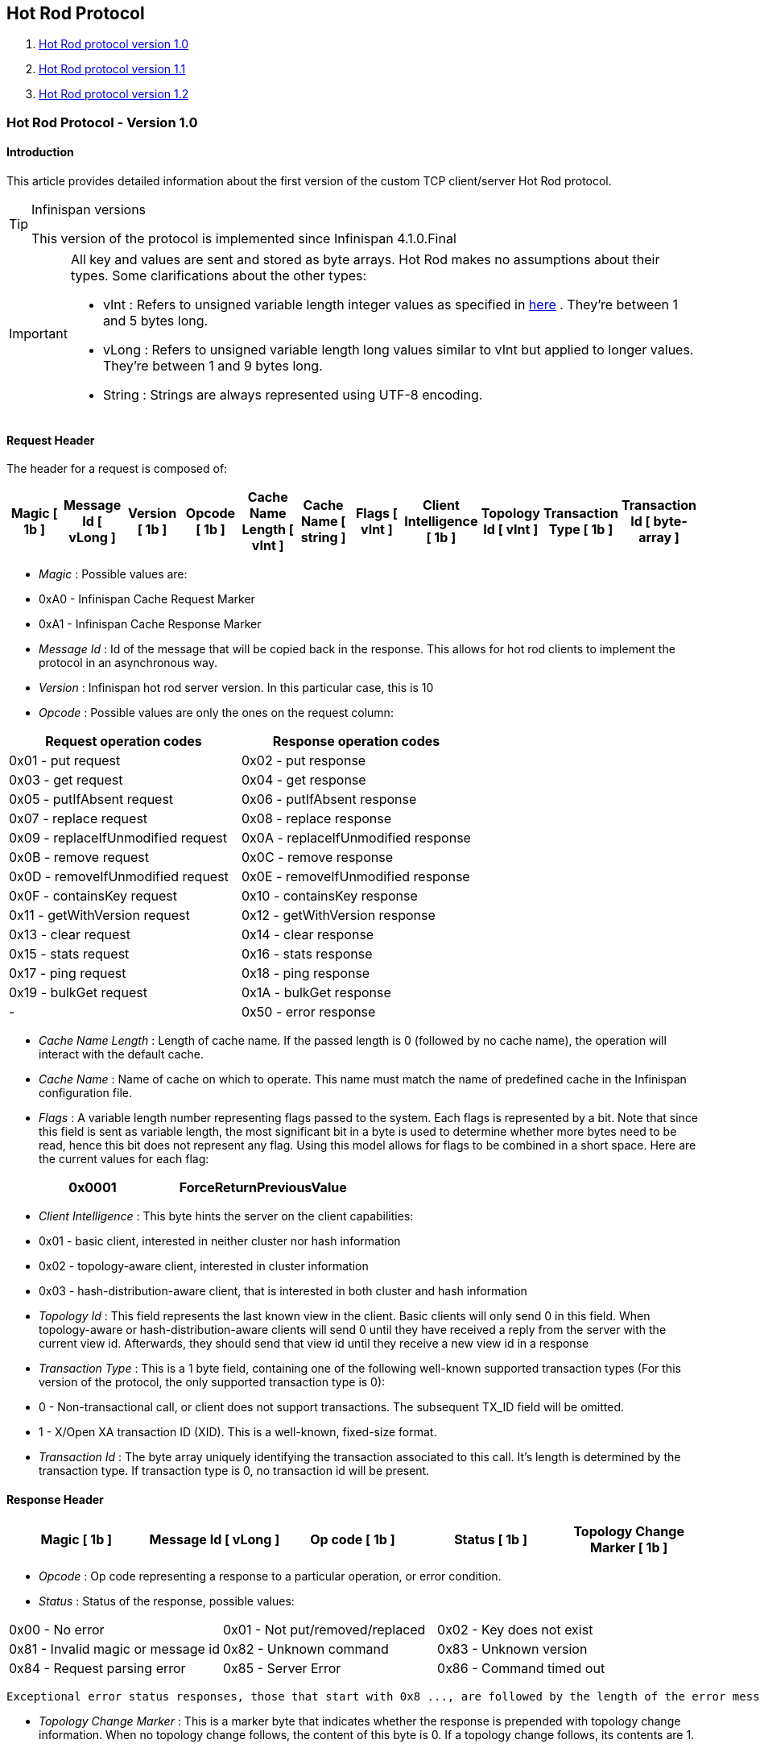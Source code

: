 [[sid-68355112]]

==  Hot Rod Protocol


.  <<sid-68355113,Hot Rod protocol version 1.0>> 


.  <<sid-68355114,Hot Rod protocol version 1.1>> 


.  <<sid-68355115,Hot Rod protocol version 1.2>> 

[[sid-68355113]]


=== Hot Rod Protocol - Version 1.0

[[sid-68355113_HotRodProtocol-Version1.0-Introduction]]


==== Introduction

This article provides detailed information about the first version of the custom TCP client/server Hot Rod protocol.


[TIP]
.Infinispan versions
==== 
This version of the protocol is implemented since Infinispan 4.1.0.Final


==== 



[IMPORTANT]
==== 
All key and values are sent and stored as byte arrays. Hot Rod makes no assumptions about their types. Some clarifications about the other types:


*  vInt : Refers to unsigned variable length integer values as specified in link:$$http://lucene.apache.org/java/2_4_0/fileformats.html#VInt$$[here] . They're between 1 and 5 bytes long. 


*  vLong : Refers to unsigned variable length long values similar to vInt but applied to longer values. They're between 1 and 9 bytes long. 


*  String : Strings are always represented using UTF-8 encoding. 


==== 


[[sid-68355113_HotRodProtocol-Version1.0-RequestHeader]]


==== Request Header

The header for a request is composed of:


|===============
| Magic [ 1b ] | Message Id [ vLong ] | Version [ 1b ] | Opcode [ 1b ] | Cache Name Length [ vInt ] | Cache Name [ string ] | Flags [ vInt ] | Client Intelligence [ 1b ] | Topology Id [ vInt ] | Transaction Type [ 1b ] | Transaction Id [ byte-array ] 

|===============



*  _Magic_ : Possible values are: 


*  0xA0 - Infinispan Cache Request Marker 


*  0xA1 - Infinispan Cache Response Marker 


*  _Message Id_ : Id of the message that will be copied back in the response. This allows for hot rod clients to implement the protocol in an asynchronous way. 


*  _Version_ : Infinispan hot rod server version. In this particular case, this is 10 


*  _Opcode_ : Possible values are only the ones on the request column: 

[options="header"]
|===============
|Request operation codes|Response operation codes
| 0x01 - put request | 0x02 - put response 
| 0x03 - get request | 0x04 - get response 
| 0x05 - putIfAbsent request | 0x06 - putIfAbsent response 
| 0x07 - replace request | 0x08 - replace response 
| 0x09 - replaceIfUnmodified request | 0x0A - replaceIfUnmodified response 
| 0x0B - remove request | 0x0C - remove response 
| 0x0D - removeIfUnmodified request | 0x0E - removeIfUnmodified response 
| 0x0F - containsKey request | 0x10 - containsKey response 
| 0x11 - getWithVersion request | 0x12 - getWithVersion response 
| 0x13 - clear request | 0x14 - clear response 
| 0x15 - stats request | 0x16 - stats response 
| 0x17 - ping request | 0x18 - ping response 
| 0x19 - bulkGet request | 0x1A - bulkGet response 
|-| 0x50 - error response 

|===============



*  _Cache Name Length_ : Length of cache name. If the passed length is 0 (followed by no cache name), the operation will interact with the default cache. 


*  _Cache Name_ : Name of cache on which to operate. This name must match the name of predefined cache in the Infinispan configuration file. 


*  _Flags_ : A variable length number representing flags passed to the system. Each flags is represented by a bit. Note that since this field is sent as variable length, the most significant bit in a byte is used to determine whether more bytes need to be read, hence this bit does not represent any flag. Using this model allows for flags to be combined in a short space. Here are the current values for each flag: 


|===============
| 0x0001 |ForceReturnPreviousValue

|===============



*  _Client Intelligence_ : This byte hints the server on the client capabilities: 


*  0x01 - basic client, interested in neither cluster nor hash information 


*  0x02 - topology-aware client, interested in cluster information 


*  0x03 - hash-distribution-aware client, that is interested in both cluster and hash information 


*  _Topology Id_ : This field represents the last known view in the client. Basic clients will only send 0 in this field. When topology-aware or hash-distribution-aware clients will send 0 until they have received a reply from the server with the current view id. Afterwards, they should send that view id until they receive a new view id in a response 


*  _Transaction Type_ : This is a 1 byte field, containing one of the following well-known supported transaction types (For this version of the protocol, the only supported transaction type is 0): 


*  0 - Non-transactional call, or client does not support transactions. The subsequent TX_ID field will be omitted. 


*  1 - X/Open XA transaction ID (XID). This is a well-known, fixed-size format. 


*  _Transaction Id_ : The byte array uniquely identifying the transaction associated to this call. It's length is determined by the transaction type. If transaction type is 0, no transaction id will be present. 

[[sid-68355113_HotRodProtocol-Version1.0-ResponseHeader]]


==== Response Header


|===============
| Magic [ 1b ] | Message Id [ vLong ] | Op code [ 1b ] | Status [ 1b ] | Topology Change Marker [ 1b ] 

|===============



*  _Opcode_ : Op code representing a response to a particular operation, or error condition. 


*  _Status_ : Status of the response, possible values: 


|===============
| 0x00 - No error | 0x01 - Not put/removed/replaced | 0x02 - Key does not exist 
| 0x81 - Invalid magic or message id | 0x82 - Unknown command | 0x83 - Unknown version 
| 0x84 - Request parsing error | 0x85 - Server Error | 0x86 - Command timed out 

|===============


 Exceptional error status responses, those that start with 0x8 ..., are followed by the length of the error message (as a vInt ) and error message itself as String. 


*  _Topology Change Marker_ : This is a marker byte that indicates whether the response is prepended with topology change information. When no topology change follows, the content of this byte is 0. If a topology change follows, its contents are 1. 

[[sid-68355113_HotRodProtocol-Version1.0-TopologyChangeHeaders]]


===== Topology Change Headers

The following section discusses how the response headers look for topology-aware or hash-distribution-aware clients when there's been a cluster or view formation change. Note that it's the server that makes the decision on whether it sends back the new topology based on the current topology id and the one the client sent. If they're different, it will send back the new topology.

[[sid-68355113_HotRodProtocol-Version1.0-TopologyAwareClientTopologyChangeHeader]]


===== =Topology-Aware Client Topology Change Header

This is what topology-aware clients receive as response header when a topology change is sent back:

[options="header"]
|===============
|Response header with topology change marker| Topology Id [ vInt ] | Num servers in topology [ vInt ] 
| m1: Host/IP length [ vInt ] | m1: Host/IP address [ string ] | m1: Port [ 2b - Unsigned Short ] 
| m2: Host/IP length [ vInt ] | m2: Host/IP address [ string ] | m2: Port [ 2b - Unsigned Short ] 
|...etc||

|===============



*  _Num servers in topology_ : Number of Infinispan Hot Rod servers running within the cluster. This could be a subset of the entire cluster if only a fraction of those nodes are running Hot Rod servers. 


*  _Host/IP address length_ : Length of hostname or IP address of individual cluster member that Hot Rod client can use to access it. Using variable length here allows for covering for hostnames, IPv4 and IPv6 addresses. 


*  _Host/IP address_ : String containing hostname or IP address of individual cluster member that Hot Rod client can use to access it. 


*  _Port_ : Port that Hot Rod clients can use to communicat with this cluster member. 

[[sid-68355113_HotRodProtocol-Version1.0-HashDistributionAwareClientTopologyChangeHeader]]


===== =Distribution-Aware Client Topology Change Header

This is what hash-distribution-aware clients receive as response header when a topology change is sent back:

[options="header"]
|===============
|Response header with topology change marker| Topology Id [ vInt ] | Num Key Owners [ 2b - Unsigned Short ] | Hash Function Version [ 1b ] | Hash space size [ vInt ] |Num servers in topology [vInt]
| m1: Host/IP length [ vInt ] | m1: Host/IP address [ string ] | m1: Port [ 2b - unsigned short ] | m1: Hashcode [ 4b ] ||
| m2: Host/IP length [ vInt ] | m2: Host/IP address [ string ] | m2: Port [ 2b - unsigned short ] | m2: Hashcode [ 4b ] ||
|...etc|||||

|===============


 It's important to note that since hash headers rely on the consistent hash algorithm used by the server and this is a factor of the cache interacted with, hash-distribution-aware headers can only be returned to operations that target a particular cache. Currently ping command does not target any cache (this is to change as per link:$$https://jira.jboss.org/jira/browse/ISPN-424$$[ISPN-424] , hence calls to ping command with hash-topology-aware client settings will return a hash-distribution-aware header with "Num Key Owners", "Hash Function Version", "Hash space size" and each individual host's hash code all set to 0. This type of header will also be returned as response to operations with hash-topology-aware client settings that are targeting caches that are not configured with distribution. 


*  _Number key owners_ : Globally configured number of copies for each Infinispan distributed key 


*  _Hash function version_ : Hash function version, pointing to a specific hash function in use. See <<sid-68355116,Hot Rod hash functions>> for details. 


*  _Hash space size_ : Modulus used by Infinispan for for all module arithmetic related to hash code generation. Clients will likely require this information in order to apply the correct hash calculation to the keys. 


*  _Num servers in topology_ : If virtual nodes are disabled, this number represents the number of Hot Rod servers in the cluster. If virtual nodes are enabled, this number represents all the virtual nodes in the cluster which are calculated as (num configured virtual nodes) * (num cluster members). Regardless of whether virtual nodes are configured or not, the number represented by this field indicates the number of 'host:port:hashId' tuples to be read in the response. 


*  _Hashcode_ : 32 bit integer representing the hashcode of a cluster member that a Hot Rod client can use indentify in which cluster member a key is located having applied the CSA to it. 

[[sid-68355113_HotRodProtocol-Version1.0-Operations]]


==== Operations

[[sid-68355113_HotRodProtocol-Version1.0-Get%2FRemove%2FContainsKey%2FGetWithVersion]]


===== Get/Remove/ContainsKey/GetWithVersion


* Common request format:


|===============
|Header| Key Length [ vInt ] | Key [ byte-array ] 

|===============



*  _Key Length_ : Length of key. Note that the size of a vint can be up to 5 bytes which in theory can produce bigger numbers than Integer.MAX_VALUE . However, Java cannot create a single array that's bigger than Integer.MAX_VALUE, hence the protocol is limiting vint array lengths to Integer.MAX_VALUE. 


*  _Key_ : Byte array containing the key whose value is being requested. 


* Response status:


*  0x00 - success, if key present/retrieved/removed 


*  0x02 - if key does not exist 


* Get response:


|===============
|Header| Value Length [ vInt ] | Value [ byte-array ] 

|===============



*  _Value Length_ : Length of value 


*  _Value_ : The requested value. If key does not exist, status returned in 0x02. See encoding section for more info. 


*  Remove response: If ForceReturnPreviousValue has been passed, remove response will contain previous value (including value length) for that key. If the key does not exist or previous was null, value length would be 0. Otherwise, if no ForceReturnPreviousValue was sent, the response would be empty. 


*  ContainsKey response: Empty 


* GetWithVersion response:


|===============
|Header| Entry Version [ 8b ] | Value Length [ vInt ] | Value [ byte-array ] 

|===============



*  _Entry Version_ : Unique value of an existing entry's modification. The protocol does not mandate that entry_version values are sequential. They just need to be unique per update at the key level. 

[[sid-68355113_HotRodProtocol-Version1.0-BulkGet]]


===== BulkGet


* Request format:


|===============
|Header| Entry Count [ vInt ] 

|===============



*  _Entry Count_ : Maximum number of Infinispan entries to be returned by the server (entry == key + associated value). Needed to support CacheLoader.load(int). If 0 then all entries are returned (needed for CacheLoader.loadAll()). 


* Response:


|===============
|Header| More [ 1b ] |Key Size 1|Key 1|Value Size 1|Value 1| More [ 1b ] |Key Size 2|Key 2|Value Size 2|Value 2| More [ 1b ] ... 

|===============



*  _More_ : One byte representing whether more entries need to be read from the stream. So, when it's set to 1, it means that an entry followes, whereas when it's set to 0, it's the end of stream and no more entries are left to read. For more information on BulkGet look link:$$http://community.jboss.org/docs/DOC-15592$$[here] 

[[sid-68355113_HotRodProtocol-Version1.0-Put%2FPutIfAbsent%2FReplace]]


===== Put/PutIfAbsent/Replace


* Common request format:


|===============
|Header| Key Length [ vInt ] | Key [ byte-array ] | Lifespan [ vInt ] | Max Idle [ vInt ] | Value Length [ vInt ] | Value [ byte-array ] 

|===============



*  _Lifespan_ : Number of seconds that a entry during which the entry is allowed to life. If number of seconds is bigger than 30 days, this number of seconds is treated as UNIX time and so, represents the number of seconds since 1/1/1970. If set to 0, lifespan is unlimited. 


*  _Max Idle_ : Number of seconds that a entry can be idle before it's evicted from the cache. If 0, no max idle time. 


* Put response status:


*  0x00 if stored 


* Replace response status:


*  0x00 if stored 


*  0x01 if store did not happen because key does not exist 


* PutIfAbsent response status:


*  0x00 if stored 


*  0x01 if store did not happen because key was present 


*  Put/PutIfAbsent/Replace response: If ForceReturnPreviousValue has been passed, these responses will contain previous value (and corresponding value length) for that key. If the key does not exist or previous was null, value length would be 0. Otherwise, if no ForceReturnPreviousValue was sent, the response would be empty. 

[[sid-68355113_HotRodProtocol-Version1.0-ReplaceIfUnmodified]]


===== ReplaceIfUnmodified


* Request format:


|===============
|Header| Key Length [ vInt ] | Key [ byte-array ] | Lifespan [ vInt ] | Max Idle [ vInt ] | Entry Version [ 8b ] | Value Length [ vInt ] | Value [ byte-array ] 

|===============



*  _Entry Version_ : Use the value returned by GetWithVersion operation. 


* Response status


*  0x00 status if replaced/removed 


*  0x01 status if replace/remove did not happen because key had been modified 


*  0x02 status if key does not exist 


*  Response: If ForceReturnPreviousValue has been passed, this responses will contain previous value (and corresponding value length) for that key. If the key does not exist or previous was null, value length would be 0. Otherwise, if no ForceReturnPreviousValue was sent, the response would be empty. 

[[sid-68355113_HotRodProtocol-Version1.0-RemoveIfUnmodified]]


===== RemoveIfUnmodified


* Request format:


|===============
|Header| Key Length [ vInt ] | Key [ byte-array ] | Entry Version [ 8b ] 

|===============



* Response status


*  0x00 status if replaced/removed 


*  0x01 status if replace/remove did not happen because key had been modified 


*  0x02 status if key does not exist 


*  Response: If ForceReturnPreviousValue has been passed, this responses will contain previous value (and corresponding value length) for that key. If the key does not exist or previous was null, value length would be 0. Otherwise, if no ForceReturnPreviousValue was sent, the response would be empty. 

[[sid-68355113_HotRodProtocol-Version1.0-Clear]]


===== Clear


* Request format:


|===============
|Header

|===============



* Response status:


*  0x00 status if infinispan was cleared 

[[sid-68355113_HotRodProtocol-Version1.0-Stats]]


===== Stats

Returns a summary of all available statistics. For each statistic returned, a name and a value is returned both in String UTF-8 format. The supported stats are the following:

[options="header"]
|===============
|Name|Explanation
| timeSinceStart |Number of seconds since Hot Rod started.
| currentNumberOfEntries |Number of entries currently in the Hot Rod server.
| totalNumberOfEntries |Number of entries stored in Hot Rod server.
| stores |Number of put operations.
| retrievals |Number of get operations.
| hits |Number of get hits.
| misses |Number of get misses.
| removeHits |Number of removal hits.
| removeMisses |Number of removal misses.

|===============



* Response


|===============
|Header| Number of stats [ vInt ] | Name1 length [ vInt ] | Name1 [ string ] | Value1 length [ vInt ] | Value1 [ String ] |Name2 length|Name2|Value2 length|Value2|...

|===============



*  _Number of stats_ : Number of individual stats returned 


*  _Name length_ : Length of named statistic 


*  _Name_ : String containing statistic name 


*  _Value length_ : Length of value field 


*  _Value_ : String containing statistic value. 

[[sid-68355113_HotRodProtocol-Version1.0-Ping]]


===== Ping

Application level request to see if the server is available.


* Response status:


*  0x00 - if no errors 

[[sid-68355113_HotRodProtocol-Version1.0-ErrorHandling]]


==== Error Handling


|===============
|Response header| Error Message Length vInt | Error Message string 

|===============


Response header contains error op code response and corresponding error status number as well as the following two:


*  _Error Message Length_ : Length of error message 


*  _Error message_ : Error message. In the case of 0x84 , this error field contains the latest version supported by the hot rod server. Length is defined by total body length. 

[[sid-68355113_HotRodProtocol-Version1.0-MultiGetOperations]]


==== Multi-Get Operations

A multi-get operation is a form of get operation that instead of requesting a single key, requests a set of keys. The Hot Rod protocol does not include such operation but remote Hot Rod clients could easily implement this type of operations by either parallelizing/pipelining individual get requests. Another possibility would be for remote clients to use async or non-blocking get requests. For example, if a client wants N keys, it could send send N async get requests and then wait for all the replies. Finally, multi-get is not to be confused with bulk-get operations. In bulk-gets, either all or a number of keys are retrieved, but the client does not know which keys to retrieve, whereas in multi-get, the client defines which keys to retrieve.

[[sid-68355113_HotRodProtocol-Version1.0-ExamplePutrequest]]


==== Example - Put request


* Coded request

[options="header"]
|===============
|Byte|0|1|2|3|4|5|6|7
|8| 0xA0 | 0x09 | 0x41 | 0x01 | 0x07 | 0x4D ('M') | 0x79 ('y') | 0x43 ('C') 
|16| 0x61 ('a') | 0x63 ('c') | 0x68 ('h') | 0x65 ('e') | 0x00 | 0x03 | 0x00 | 0x00 
|24| 0x00 | 0x05 | 0x48 ('H') | 0x65 ('e') | 0x6C ('l') | 0x6C ('l') | 0x6F ('o') | 0x00 
|32| 0x00 | 0x05 | 0x57 ('W') | 0x6F ('o') | 0x72 ('r') | 0x6C ('l') | 0x64 ('d') | 

|===============



* Field explanation

[options="header"]
|===============
|Field Name|Value|Field Name|Value
|Magic (0)| 0xA0 |Message Id (1)| 0x09 
|Version (2)| 0x41 |Opcode (3)| 0x01 
|Cache name length (4)| 0x07 |Cache name(5-11)| 'MyCache' 
|Flag (12)| 0x00 |Client Intelligence (13)| 0x03 
|Topology Id (14)| 0x00 |Transaction Type (15)| 0x00 
|Transaction Id (16)| 0x00 |Key field length (17)| 0x05 
|Key (18 - 22)| 'Hello' |Lifespan (23)| 0x00 
|Max idle (24)| 0x00 |Value field length (25)| 0x05 
|Value (26-30)| 'World' ||

|===============



* Coded response

[options="header"]
|===============
|Byte|0|1|2|3|4|5|6|7
|8| 0xA1 | 0x09 | 0x01 | 0x00 | 0x00 | | | 

|===============



* Field Explanation

[options="header"]
|===============
|Field Name|Value|Field Name|Value
|Magic (0)| 0xA1 |Message Id (1)| 0x09 
|Opcode (2)| 0x01 |Status (3)| 0x00 
|Topology change marker (4)| 0x00 | |

|===============


[[sid-68355114]]


=== Hot Rod Protocol - Version 1.1

[[sid-68355114_HotRodProtocol-Version1.1-Introduction]]


==== Introduction

This article provides detailed information about the first version of the custom TCP client/server Hot Rod protocol.


[TIP]
.Infinispan versions
==== 
This version of the protocol is implemented since Infinispan 5.1.0.FINAL


==== 



[IMPORTANT]
==== 
All key and values are sent and stored as byte arrays. Hot Rod makes no assumptions about their types. Some clarifications about the other types:


*  vInt : Refers to unsigned variable length integer values as specified in link:$$http://lucene.apache.org/java/2_4_0/fileformats.html#VInt$$[here] . They're between 1 and 5 bytes long. 


*  vLong : Refers to unsigned variable length long values similar to vInt but applied to longer values. They're between 1 and 9 bytes long. 


*  String : Strings are always represented using UTF-8 encoding. 


==== 


[[sid-68355114_HotRodProtocol-Version1.1-RequestHeader]]


==== Request Header

The header for a request is composed of:


|===============
| Magic [ 1b ] | Message Id [ vLong ] | Version [ 1b ] | Opcode [ 1b ] | Cache Name Length [ vInt ] | Cache Name [ string ] | Flags [ vInt ] | Client Intelligence [ 1b ] | Topology Id [ vInt ] | Transaction Type [ 1b ] | Transaction Id [ byte-array ] 

|===============



*  _Magic_ : Possible values are: 


*  0xA0 - Infinispan Cache Request Marker 


*  0xA1 - Infinispan Cache Response Marker 


*  _Message Id_ : Id of the message that will be copied back in the response. This allows for hot rod clients to implement the protocol in an asynchronous way. 


*  _Version_ : Infinispan hot rod server version. 


[IMPORTANT]
.Updated for 1.1
==== 
 The value of this field in version 1.1 is 11 


==== 



*  _Opcode_ : Possible values are only the ones on the request column: 

[options="header"]
|===============
|Request operation codes|Response operation codes
| 0x01 - put request | 0x02 - put response 
| 0x03 - get request | 0x04 - get response 
| 0x05 - putIfAbsent request | 0x06 - putIfAbsent response 
| 0x07 - replace request | 0x08 - replace response 
| 0x09 - replaceIfUnmodified request | 0x0A - replaceIfUnmodified response 
| 0x0B - remove request | 0x0C - remove response 
| 0x0D - removeIfUnmodified request | 0x0E - removeIfUnmodified response 
| 0x0F - containsKey request | 0x10 - containsKey response 
| 0x11 - getWithVersion request | 0x12 - getWithVersion response 
| 0x13 - clear request | 0x14 - clear response 
| 0x15 - stats request | 0x16 - stats response 
| 0x17 - ping request | 0x18 - ping response 
| 0x19 - bulkGet request | 0x1A - bulkGet response 
|-| 0x50 - error response 

|===============



*  _Cache Name Length_ : Length of cache name. If the passed length is 0 (followed by no cache name), the operation will interact with the default cache. 


*  _Cache Name_ : Name of cache on which to operate. This name must match the name of predefined cache in the Infinispan configuration file. 


*  _Flags_ : A variable length number representing flags passed to the system. Each flags is represented by a bit. Note that since this field is sent as variable length, the most significant bit in a byte is used to determine whether more bytes need to be read, hence this bit does not represent any flag. Using this model allows for flags to be combined in a short space. Here are the current values for each flag: 


|===============
| 0x0001 |ForceReturnPreviousValue

|===============



*  _Client Intelligence_ : This byte hints the server on the client capabilities: 


*  0x01 - basic client, interested in neither cluster nor hash information 


*  0x02 - topology-aware client, interested in cluster information 


*  0x03 - hash-distribution-aware client, that is interested in both cluster and hash information 


*  _Topology Id_ : This field represents the last known view in the client. Basic clients will only send 0 in this field. When topology-aware or hash-distribution-aware clients will send 0 until they have received a reply from the server with the current view id. Afterwards, they should send that view id until they receive a new view id in a response 


*  _Transaction Type_ : This is a 1 byte field, containing one of the following well-known supported transaction types (For this version of the protocol, the only supported transaction type is 0): 


*  0 - Non-transactional call, or client does not support transactions. The subsequent TX_ID field will be omitted. 


*  1 - X/Open XA transaction ID (XID). This is a well-known, fixed-size format. 


*  _Transaction Id_ : The byte array uniquely identifying the transaction associated to this call. It's length is determined by the transaction type. If transaction type is 0, no transaction id will be present. 

[[sid-68355114_HotRodProtocol-Version1.1-ResponseHeader]]


==== Response Header


|===============
| Magic [ 1b ] | Message Id [ vLong ] | Op code [ 1b ] | Status [ 1b ] | Topology Change Marker [ 1b ] 

|===============



*  _Opcode_ : Op code representing a response to a particular operation, or error condition. 


*  _Status_ : Status of the response, possible values: 


|===============
| 0x00 - No error | 0x01 - Not put/removed/replaced | 0x02 - Key does not exist 
| 0x81 - Invalid magic or message id | 0x82 - Unknown command | 0x83 - Unknown version 
| 0x84 - Request parsing error | 0x85 - Server Error | 0x86 - Command timed out 

|===============


 Exceptional error status responses, those that start with 0x8 ..., are followed by the length of the error message (as a vInt ) and error message itself as String. 


*  _Topology Change Marker_ : This is a marker byte that indicates whether the response is prepended with topology change information. When no topology change follows, the content of this byte is 0. If a topology change follows, its contents are 1. 

[[sid-68355114_HotRodProtocol-Version1.1-TopologyChangeHeaders]]


===== Topology Change Headers

The following section discusses how the response headers look for topology-aware or hash-distribution-aware clients when there's been a cluster or view formation change. Note that it's the server that makes the decision on whether it sends back the new topology based on the current topology id and the one the client sent. If they're different, it will send back the new topology.

[[sid-68355114_HotRodProtocol-Version1.1-TopologyAwareClientTopologyChangeHeader]]


===== =Topology-Aware Client Topology Change Header

This is what topology-aware clients receive as response header when a topology change is sent back:

[options="header"]
|===============
|Response header with topology change marker| Topology Id [ vInt ] | Num servers in topology [ vInt ] 
| m1: Host/IP length [ vInt ] | m1: Host/IP address [ string ] | m1: Port [ 2b - Unsigned Short ] 
| m2: Host/IP length [ vInt ] | m2: Host/IP address [ string ] | m2: Port [ 2b - Unsigned Short ] 
|...etc||

|===============



*  _Num servers in topology_ : Number of Infinispan Hot Rod servers running within the cluster. This could be a subset of the entire cluster if only a fraction of those nodes are running Hot Rod servers. 


*  _Host/IP address length_ : Length of hostname or IP address of individual cluster member that Hot Rod client can use to access it. Using variable length here allows for covering for hostnames, IPv4 and IPv6 addresses. 


*  _Host/IP address_ : String containing hostname or IP address of individual cluster member that Hot Rod client can use to access it. 


*  _Port_ : Port that Hot Rod clients can use to communicat with this cluster member. 

[[sid-68355114_HotRodProtocol-Version1.1-HashDistributionAwareClientTopologyChangeHeader]]


===== =Distribution-Aware Client Topology Change Header


[IMPORTANT]
.Updated for 1.1
==== 
This section has been modified to be more efficient when talking to distributed caches with virtual nodes enabled.


==== 


This is what hash-distribution-aware clients receive as response header when a topology change is sent back:

[options="header"]
|===============
|Response header with topology change marker| Topology Id [ vInt ] | Num Key Owners [ 2b - Unsigned Short ] | Hash Function Version [ 1b ] | Hash space size [ vInt ] |Num servers in topology [vInt]| Num Virtual Nodes Owners [ vInt ] 
| m1: Host/IP length [ vInt ] | m1: Host/IP address [ string ] | m1: Port [ 2b - unsigned short ] | m1: Hashcode [ 4b ] |||
| m2: Host/IP length [ vInt ] | m2: Host/IP address [ string ] | m2: Port [ 2b - unsigned short ] | m1: Hashcode [ 4b ] |||
|...etc||||||

|===============



*  _Number key owners_ : Globally configured number of copies for each Infinispan distributed key. If the cache is not configured with distribution, this field will return 0 . 


*  _Hash function version_ : Hash function version, pointing to a specific hash function in use. See <<sid-68355116,Hot Rod hash functions>> for details. If cache is not configured with distribution, this field will contain 0 . 


*  _Hash space size_ : Modulus used by Infinispan for for all module arithmetic related to hash code generation. Clients will likely require this information in order to apply the correct hash calculation to the keys. If cache is not configured with distribution, this field will contain 0 . 


*  _Num servers in topology_ : Represents the number of servers in the Hot Rod cluster which represents the number of host:port pairings to be read in the header. 


*  _Number virtual nodes_ : Field added in version 1.1 of the protocol that represents the number of configured virtual nodes. If no virtual nodes are configured or the cache is not configured with distribution, this field will contain 0 . 

[[sid-68355114_HotRodProtocol-Version1.1-Servernodehashcodecalculation]]


===== ==Server node hash code calculation

Adding support for virtual nodes has made version 1.0 of the Hot Rod protocol impractical due to bandwidth it would have taken to return hash codes for all virtual nodes in the clusters (this number could easily be in the millions). So, as of version 1.1 of the Hot Rod protocol, clients are given the base hash id or hash code of each server, and then they have to calculate the real hash position of each server both with and without virtual nodes configured. Here are the rules clients should follow when trying to calculate a node's hash code:


.  With _virtual nodes disabled_ : Once clients have received the base hash code of the server, they need to normalize it in order to find the exact position of the hash wheel. The process of normalization involves passing the base hash code to the hash function, and then do a small calculation to avoid negative values. The resulting number is the node's position in the hash wheel: 


----
public static int getNormalizedHash(int nodeBaseHashCode, Hash hashFct) {
   return hashFct.hash(nodeBaseHashCode) & Integer.MAX_VALUE; // make sure no negative numbers are involved.
}
----


.  With _virtual nodes enabled_ : In this case, each node represents N different virtual nodes, and to calculate each virtual node's hash code, we need to take the the range of numbers between 0 and N-1 and apply the following logic: 


* For virtual node with 0 as id, use the technique used to retrieve a node's hash code, as shown in the previous section.


* For virtual nodes from 1 to N-1 ids, execute the following logic:


----
public static int virtualNodeHashCode(int nodeBaseHashCode, int id, Hash hashFct) {
   int virtualNodeBaseHashCode = id;
   virtualNodeBaseHashCode = 31 * virtualNodeBaseHashCode + nodeBaseHashCode;
   return getNormalizedHash(virtualNodeBaseHashCode, hashFct);
}
----

[[sid-68355114_HotRodProtocol-Version1.1-Operations]]


==== Operations

[[sid-68355114_HotRodProtocol-Version1.1-Get%2FRemove%2FContainsKey%2FGetWithVersion]]


===== Get/Remove/ContainsKey/GetWithVersion


* Common request format:


|===============
|Header| Key Length [ vInt ] | Key [ byte-array ] 

|===============



*  _Key Length_ : Length of key. Note that the size of a vint can be up to 5 bytes which in theory can produce bigger numbers than Integer.MAX_VALUE . However, Java cannot create a single array that's bigger than Integer.MAX_VALUE, hence the protocol is limiting vint array lengths to Integer.MAX_VALUE. 


*  _Key_ : Byte array containing the key whose value is being requested. 


* Response status:


*  0x00 - success, if key present/retrieved/removed 


*  0x02 - if key does not exist 


* Get response:


|===============
|Header| Value Length [ vInt ] | Value [ byte-array ] 

|===============



*  _Value Length_ : Length of value 


*  _Value_ : The requested value. If key does not exist, status returned in 0x02. See encoding section for more info. 


*  Remove response: If ForceReturnPreviousValue has been passed, remove response will contain previous value (including value length) for that key. If the key does not exist or previous was null, value length would be 0. Otherwise, if no ForceReturnPreviousValue was sent, the response would be empty. 


*  ContainsKey response: Empty 


* GetWithVersion response:


|===============
|Header| Entry Version [ 8b ] | Value Length [ vInt ] | Value [ byte-array ] 

|===============



*  _Entry Version_ : Unique value of an existing entry's modification. The protocol does not mandate that entry_version values are sequential. They just need to be unique per update at the key level. 

[[sid-68355114_HotRodProtocol-Version1.1-BulkGet]]


===== BulkGet


* Request format:


|===============
|Header| Entry Count [ vInt ] 

|===============



*  _Entry Count_ : Maximum number of Infinispan entries to be returned by the server (entry == key + associated value). Needed to support CacheLoader.load(int). If 0 then all entries are returned (needed for CacheLoader.loadAll()). 


* Response:


|===============
|Header| More [ 1b ] |Key Size 1|Key 1|Value Size 1|Value 1| More [ 1b ] |Key Size 2|Key 2|Value Size 2|Value 2| More [ 1b ] ... 

|===============



*  _More_ : One byte representing whether more entries need to be read from the stream. So, when it's set to 1, it means that an entry followes, whereas when it's set to 0, it's the end of stream and no more entries are left to read. For more information on BulkGet look link:$$http://community.jboss.org/docs/DOC-15592$$[here] 

[[sid-68355114_HotRodProtocol-Version1.1-Put%2FPutIfAbsent%2FReplace]]


===== Put/PutIfAbsent/Replace


* Common request format:


|===============
|Header| Key Length [ vInt ] | Key [ byte-array ] | Lifespan [ vInt ] | Max Idle [ vInt ] | Value Length [ vInt ] | Value [ byte-array ] 

|===============



*  _Lifespan_ : Number of seconds that a entry during which the entry is allowed to life. If number of seconds is bigger than 30 days, this number of seconds is treated as UNIX time and so, represents the number of seconds since 1/1/1970. If set to 0, lifespan is unlimited. 


*  _Max Idle_ : Number of seconds that a entry can be idle before it's evicted from the cache. If 0, no max idle time. 


* Put response status:


*  0x00 if stored 


* Replace response status:


*  0x00 if stored 


*  0x01 if store did not happen because key does not exist 


* PutIfAbsent response status:


*  0x00 if stored 


*  0x01 if store did not happen because key was present 


*  Put/PutIfAbsent/Replace response: If ForceReturnPreviousValue has been passed, these responses will contain previous value (and corresponding value length) for that key. If the key does not exist or previous was null, value length would be 0. Otherwise, if no ForceReturnPreviousValue was sent, the response would be empty. 

[[sid-68355114_HotRodProtocol-Version1.1-ReplaceIfUnmodified]]


===== ReplaceIfUnmodified


* Request format:


|===============
|Header| Key Length [ vInt ] | Key [ byte-array ] | Lifespan [ vInt ] | Max Idle [ vInt ] | Entry Version [ 8b ] | Value Length [ vInt ] | Value [ byte-array ] 

|===============



*  _Entry Version_ : Use the value returned by GetWithVersion operation. 


* Response status


*  0x00 status if replaced/removed 


*  0x01 status if replace/remove did not happen because key had been modified 


*  0x02 status if key does not exist 


*  Response: If ForceReturnPreviousValue has been passed, this responses will contain previous value (and corresponding value length) for that key. If the key does not exist or previous was null, value length would be 0. Otherwise, if no ForceReturnPreviousValue was sent, the response would be empty. 

[[sid-68355114_HotRodProtocol-Version1.1-RemoveIfUnmodified]]


===== RemoveIfUnmodified


* Request format:


|===============
|Header| Key Length [ vInt ] | Key [ byte-array ] | Entry Version [ 8b ] 

|===============



* Response status


*  0x00 status if replaced/removed 


*  0x01 status if replace/remove did not happen because key had been modified 


*  0x02 status if key does not exist 


*  Response: If ForceReturnPreviousValue has been passed, this responses will contain previous value (and corresponding value length) for that key. If the key does not exist or previous was null, value length would be 0. Otherwise, if no ForceReturnPreviousValue was sent, the response would be empty. 

[[sid-68355114_HotRodProtocol-Version1.1-Clear]]


===== Clear


* Request format:


|===============
|Header

|===============



* Response status:


*  0x00 status if infinispan was cleared 

[[sid-68355114_HotRodProtocol-Version1.1-Stats]]


===== Stats

Returns a summary of all available statistics. For each statistic returned, a name and a value is returned both in String UTF-8 format. The supported stats are the following:

[options="header"]
|===============
|Name|Explanation
| timeSinceStart |Number of seconds since Hot Rod started.
| currentNumberOfEntries |Number of entries currently in the Hot Rod server.
| totalNumberOfEntries |Number of entries stored in Hot Rod server.
| stores |Number of put operations.
| retrievals |Number of get operations.
| hits |Number of get hits.
| misses |Number of get misses.
| removeHits |Number of removal hits.
| removeMisses |Number of removal misses.

|===============



* Response


|===============
|Header| Number of stats [ vInt ] | Name1 length [ vInt ] | Name1 [ string ] | Value1 length [ vInt ] | Value1 [ String ] |Name2 length|Name2|Value2 length|Value2|...

|===============



*  _Number of stats_ : Number of individual stats returned 


*  _Name length_ : Length of named statistic 


*  _Name_ : String containing statistic name 


*  _Value length_ : Length of value field 


*  _Value_ : String containing statistic value. 

[[sid-68355114_HotRodProtocol-Version1.1-Ping]]


===== Ping

Application level request to see if the server is available.


* Response status:


*  0x00 - if no errors 

[[sid-68355114_HotRodProtocol-Version1.1-ErrorHandling]]


==== Error Handling


|===============
|Response header| Error Message Length vInt | Error Message string 

|===============


Response header contains error op code response and corresponding error status number as well as the following two:


*  _Error Message Length_ : Length of error message 


*  _Error message_ : Error message. In the case of 0x84 , this error field contains the latest version supported by the hot rod server. Length is defined by total body length. 

[[sid-68355114_HotRodProtocol-Version1.1-MultiGetOperations]]


==== Multi-Get Operations

A multi-get operation is a form of get operation that instead of requesting a single key, requests a set of keys. The Hot Rod protocol does not include such operation but remote Hot Rod clients could easily implement this type of operations by either parallelizing/pipelining individual get requests. Another possibility would be for remote clients to use async or non-blocking get requests. For example, if a client wants N keys, it could send send N async get requests and then wait for all the replies. Finally, multi-get is not to be confused with bulk-get operations. In bulk-gets, either all or a number of keys are retrieved, but the client does not know which keys to retrieve, whereas in multi-get, the client defines which keys to retrieve.

[[sid-68355114_HotRodProtocol-Version1.1-ExamplePutrequest]]


==== Example - Put request


* Coded request

[options="header"]
|===============
|Byte|0|1|2|3|4|5|6|7
|8| 0xA0 | 0x09 | 0x41 | 0x01 | 0x07 | 0x4D ('M') | 0x79 ('y') | 0x43 ('C') 
|16| 0x61 ('a') | 0x63 ('c') | 0x68 ('h') | 0x65 ('e') | 0x00 | 0x03 | 0x00 | 0x00 
|24| 0x00 | 0x05 | 0x48 ('H') | 0x65 ('e') | 0x6C ('l') | 0x6C ('l') | 0x6F ('o') | 0x00 
|32| 0x00 | 0x05 | 0x57 ('W') | 0x6F ('o') | 0x72 ('r') | 0x6C ('l') | 0x64 ('d') | 

|===============



* Field explanation

[options="header"]
|===============
|Field Name|Value|Field Name|Value
|Magic (0)| 0xA0 |Message Id (1)| 0x09 
|Version (2)| 0x41 |Opcode (3)| 0x01 
|Cache name length (4)| 0x07 |Cache name(5-11)| 'MyCache' 
|Flag (12)| 0x00 |Client Intelligence (13)| 0x03 
|Topology Id (14)| 0x00 |Transaction Type (15)| 0x00 
|Transaction Id (16)| 0x00 |Key field length (17)| 0x05 
|Key (18 - 22)| 'Hello' |Lifespan (23)| 0x00 
|Max idle (24)| 0x00 |Value field length (25)| 0x05 
|Value (26-30)| 'World' ||

|===============



* Coded response

[options="header"]
|===============
|Byte|0|1|2|3|4|5|6|7
|8| 0xA1 | 0x09 | 0x01 | 0x00 | 0x00 | | | 

|===============



* Field Explanation

[options="header"]
|===============
|Field Name|Value|Field Name|Value
|Magic (0)| 0xA1 |Message Id (1)| 0x09 
|Opcode (2)| 0x01 |Status (3)| 0x00 
|Topology change marker (4)| 0x00 | |

|===============


[[sid-68355115]]


=== Hot Rod Protocol - Version 1.2

[[sid-68355115_HotRodProtocol-Version1.2-Introduction]]


==== Introduction

This article provides detailed information about the first version of the custom TCP client/server Hot Rod protocol.


[TIP]
.Infinispan versions
==== 
This version of the protocol is implemented since Infinispan 5.2.0.Final. Since Infinispan 5.3.0, HotRod supports encryption via SSL. However, since this only affects the transport, the version number of the protocol has not been incremented.


==== 



[IMPORTANT]
==== 
All key and values are sent and stored as byte arrays. Hot Rod makes no assumptions about their types. Some clarifications about the other types:


*  vInt : Refers to unsigned variable length integer values as specified in link:$$http://lucene.apache.org/java/2_4_0/fileformats.html#VInt$$[here] . They're between 1 and 5 bytes long. 


*  vLong : Refers to unsigned variable length long values similar to vInt but applied to longer values. They're between 1 and 9 bytes long. 


*  String : Strings are always represented using UTF-8 encoding. 


==== 


[[sid-68355115_HotRodProtocol-Version1.2-RequestHeader]]


==== Request Header

The header for a request is composed of:


|===============
| Magic [ 1b ] | Message Id [ vLong ] | Version [ 1b ] | Opcode [ 1b ] | Cache Name Length [ vInt ] | Cache Name [ string ] | Flags [ vInt ] | Client Intelligence [ 1b ] | Topology Id [ vInt ] | Transaction Type [ 1b ] | Transaction Id [ byte-array ] 

|===============



*  _Magic_ : Possible values are: 


*  0xA0 - Infinispan Cache Request Marker 


*  0xA1 - Infinispan Cache Response Marker 


*  _Message Id_ : Id of the message that will be copied back in the response. This allows for hot rod clients to implement the protocol in an asynchronous way. 


*  _Version_ : Infinispan hot rod server version. 


[IMPORTANT]
.Updated for 1.2
==== 
 The value of this field in version 1.2 is 12 


==== 



*  _Opcode_ : Possible values are only the ones on the request column: 

[options="header"]
|===============
|Request operation codes|Response operation codes
| 0x01 - put request | 0x02 - put response 
| 0x03 - get request | 0x04 - get response 
| 0x05 - putIfAbsent request | 0x06 - putIfAbsent response 
| 0x07 - replace request | 0x08 - replace response 
| 0x09 - replaceIfUnmodified request | 0x0A - replaceIfUnmodified response 
| 0x0B - remove request | 0x0C - remove response 
| 0x0D - removeIfUnmodified request | 0x0E - removeIfUnmodified response 
| 0x0F - containsKey request | 0x10 - containsKey response 
| 0x11 - getWithVersion request | 0x12 - getWithVersion response 
| 0x13 - clear request | 0x14 - clear response 
| 0x15 - stats request | 0x16 - stats response 
| 0x17 - ping request | 0x18 - ping response 
| 0x19 - bulkGet request | 0x1A - bulkGet response 
| 0x1B - getWithMetadata request | 0x1C - getWithMetadata response 
| 0x1D - bulkKeysGet request | 0x1E - bulkKeysGet response 
|-| 0x50 - error response 

|===============



*  _Cache Name Length_ : Length of cache name. If the passed length is 0 (followed by no cache name), the operation will interact with the default cache. 


*  _Cache Name_ : Name of cache on which to operate. This name must match the name of predefined cache in the Infinispan configuration file. 


*  _Flags_ : A variable length number representing flags passed to the system. Each flags is represented by a bit. Note that since this field is sent as variable length, the most significant bit in a byte is used to determine whether more bytes need to be read, hence this bit does not represent any flag. Using this model allows for flags to be combined in a short space. Here are the current values for each flag: 


|===============
| 0x0001 |ForceReturnPreviousValue
| 0x0002 |DefaultLifespan
| 0x0004 | DefaultMaxIdle 

|===============



*  _Client Intelligence_ : This byte hints the server on the client capabilities: 


*  0x01 - basic client, interested in neither cluster nor hash information 


*  0x02 - topology-aware client, interested in cluster information 


*  0x03 - hash-distribution-aware client, that is interested in both cluster and hash information 


*  _Topology Id_ : This field represents the last known view in the client. Basic clients will only send 0 in this field. When topology-aware or hash-distribution-aware clients will send 0 until they have received a reply from the server with the current view id. Afterwards, they should send that view id until they receive a new view id in a response 


*  _Transaction Type_ : This is a 1 byte field, containing one of the following well-known supported transaction types (For this version of the protocol, the only supported transaction type is 0): 


*  0 - Non-transactional call, or client does not support transactions. The subsequent TX_ID field will be omitted. 


*  1 - X/Open XA transaction ID (XID). This is a well-known, fixed-size format. 


*  _Transaction Id_ : The byte array uniquely identifying the transaction associated to this call. It's length is determined by the transaction type. If transaction type is 0, no transaction id will be present. 

[[sid-68355115_HotRodProtocol-Version1.2-ResponseHeader]]


==== Response Header


|===============
| Magic [ 1b ] | Message Id [ vLong ] | Op code [ 1b ] | Status [ 1b ] | Topology Change Marker [ 1b ] 

|===============



*  _Opcode_ : Op code representing a response to a particular operation, or error condition. 


*  _Status_ : Status of the response, possible values: 


|===============
| 0x00 - No error | 0x01 - Not put/removed/replaced | 0x02 - Key does not exist 
| 0x81 - Invalid magic or message id | 0x82 - Unknown command | 0x83 - Unknown version 
| 0x84 - Request parsing error | 0x85 - Server Error | 0x86 - Command timed out 

|===============


 Exceptional error status responses, those that start with 0x8 ..., are followed by the length of the error message (as a vInt ) and error message itself as String. 


*  _Topology Change Marker_ : This is a marker byte that indicates whether the response is prepended with topology change information. When no topology change follows, the content of this byte is 0. If a topology change follows, its contents are 1. 

[[sid-68355115_HotRodProtocol-Version1.2-TopologyChangeHeaders]]


===== Topology Change Headers

The following section discusses how the response headers look for topology-aware or hash-distribution-aware clients when there's been a cluster or view formation change. Note that it's the server that makes the decision on whether it sends back the new topology based on the current topology id and the one the client sent. If they're different, it will send back the new topology.

[[sid-68355115_HotRodProtocol-Version1.2-TopologyAwareClientTopologyChangeHeader]]


===== =Topology-Aware Client Topology Change Header

This is what topology-aware clients receive as response header when a topology change is sent back:

[options="header"]
|===============
|Response header with topology change marker| Topology Id [ vInt ] | Num servers in topology [ vInt ] 
| m1: Host/IP length [ vInt ] | m1: Host/IP address [ string ] | m1: Port [ 2b - Unsigned Short ] 
| m2: Host/IP length [ vInt ] | m2: Host/IP address [ string ] | m2: Port [ 2b - Unsigned Short ] 
|...etc||

|===============



*  _Num servers in topology_ : Number of Infinispan Hot Rod servers running within the cluster. This could be a subset of the entire cluster if only a fraction of those nodes are running Hot Rod servers. 


*  _Host/IP address length_ : Length of hostname or IP address of individual cluster member that Hot Rod client can use to access it. Using variable length here allows for covering for hostnames, IPv4 and IPv6 addresses. 


*  _Host/IP address_ : String containing hostname or IP address of individual cluster member that Hot Rod client can use to access it. 


*  _Port_ : Port that Hot Rod clients can use to communicat with this cluster member. 

[[sid-68355115_HotRodProtocol-Version1.2-HashDistributionAwareClientTopologyChangeHeader]]


===== =Distribution-Aware Client Topology Change Header

This is what hash-distribution-aware clients receive as response header when a topology change is sent back:

[options="header"]
|===============
|Response header with topology change marker| Topology Id [ vInt ] | Num Key Owners [ 2b - Unsigned Short ] | Hash Function Version [ 1b ] | Hash space size [ vInt ] |Num servers in topology [vInt]| Num Virtual Nodes Owners [ vInt ] 
| m1: Host/IP length [ vInt ] | m1: Host/IP address [ string ] | m1: Port [ 2b - unsigned short ] | m1: Hashcode [ 4b ] |||
| m2: Host/IP length [ vInt ] | m2: Host/IP address [ string ] | m2: Port [ 2b - unsigned short ] | m1: Hashcode [ 4b ] |||
|...etc||||||

|===============



*  _Number key owners_ : Globally configured number of copies for each Infinispan distributed key. If the cache is not configured with distribution, this field will return 0 . 


*  _Hash function version_ : Hash function version, pointing to a specific hash function in use. See <<sid-68355116,Hot Rod hash functions>> for details. If cache is not configured with distribution, this field will contain 0 . 


*  _Hash space size_ : Modulus used by Infinispan for for all module arithmetic related to hash code generation. Clients will likely require this information in order to apply the correct hash calculation to the keys. If cache is not configured with distribution, this field will contain 0 . 


*  _Num servers in topology_ : Represents the number of servers in the Hot Rod cluster which represents the number of host:port pairings to be read in the header. 


*  _Number virtual nodes_ : Field added in version 1.1 of the protocol that represents the number of configured virtual nodes. If no virtual nodes are configured or the cache is not configured with distribution, this field will contain 0 . 

[[sid-68355115_HotRodProtocol-Version1.2-Servernodehashcodecalculation]]


===== ==Server node hash code calculation

Adding support for virtual nodes has made version 1.0 of the Hot Rod protocol impractical due to bandwidth it would have taken to return hash codes for all virtual nodes in the clusters (this number could easily be in the millions). So, as of version 1.1 of the Hot Rod protocol, clients are given the base hash id or hash code of each server, and then they have to calculate the real hash position of each server both with and without virtual nodes configured. Here are the rules clients should follow when trying to calculate a node's hash code:


.  With _virtual nodes disabled_ : Once clients have received the base hash code of the server, they need to normalize it in order to find the exact position of the hash wheel. The process of normalization involves passing the base hash code to the hash function, and then do a small calculation to avoid negative values. The resulting number is the node's position in the hash wheel: 


----
public static int getNormalizedHash(int nodeBaseHashCode, Hash hashFct) {
   return hashFct.hash(nodeBaseHashCode) & Integer.MAX_VALUE; // make sure no negative numbers are involved.
}
----


.  With _virtual nodes enabled_ : In this case, each node represents N different virtual nodes, and to calculate each virtual node's hash code, we need to take the the range of numbers between 0 and N-1 and apply the following logic: 


* For virtual node with 0 as id, use the technique used to retrieve a node's hash code, as shown in the previous section.


* For virtual nodes from 1 to N-1 ids, execute the following logic:


----
public static int virtualNodeHashCode(int nodeBaseHashCode, int id, Hash hashFct) {
   int virtualNodeBaseHashCode = id;
   virtualNodeBaseHashCode = 31 * virtualNodeBaseHashCode + nodeBaseHashCode;
   return getNormalizedHash(virtualNodeBaseHashCode, hashFct);
}
----

[[sid-68355115_HotRodProtocol-Version1.2-Operations]]


==== Operations

[[sid-68355115_HotRodProtocol-Version1.2-Get%2FRemove%2FContainsKey%2FGetWithVersion%2FGetWithM...]]


===== Get/Remove/ContainsKey/GetWithVersion/GetWithMetadata


* Common request format:


|===============
|Header| Key Length [ vInt ] | Key [ byte-array ] 

|===============



*  _Key Length_ : Length of key. Note that the size of a vint can be up to 5 bytes which in theory can produce bigger numbers than Integer.MAX_VALUE . However, Java cannot create a single array that's bigger than Integer.MAX_VALUE, hence the protocol is limiting vint array lengths to Integer.MAX_VALUE. 


*  _Key_ : Byte array containing the key whose value is being requested. 


* Response status:


*  0x00 - success, if key present/retrieved/removed 


*  0x02 - if key does not exist 


* Get response:


|===============
|Header| Value Length [ vInt ] | Value [ byte-array ] 

|===============



*  _Value Length_ : Length of value 


*  _Value_ : The requested value. If key does not exist, status returned in 0x02. See encoding section for more info. 


*  Remove response: If ForceReturnPreviousValue has been passed, remove response will contain previous value (including value length) for that key. If the key does not exist or previous was null, value length would be 0. Otherwise, if no ForceReturnPreviousValue was sent, the response would be empty. 


*  ContainsKey response: Empty 


* GetWithVersion response:


|===============
|Header| Entry Version [ 8b ] | Value Length [ vInt ] | Value [ byte-array ] 

|===============



*  _Entry Version_ : Unique value of an existing entry's modification. The protocol does not mandate that entry_version values are sequential. They just need to be unique per update at the key level. 


* GetWithMetadata response:


|===============
|Header| Flag (byte) | Created [Long] (optional) | Lifespan [vInt] (optional) | LastUsed [Long] (optional) | MaxIdle [vInt] (optional) | Entry Version [ 8b ] | Value Length [ vInt ] | Value [ byte-array ] 

|===============



*  _Flag_ : a flag indicating whether the response contains expiration information. The value of the flag is obtained as a bitwise OR operation between INFINITE_LIFESPAN (0x01) and INFINITE_MAXIDLE (0x02) 


*  _Created_ : a Long representing the timestamp when the entry was created on the server. This value is returned only if the flag's INFINITE_LIFESPAN bit is not set 


*  _Lifespan_ : a vInt representing the lifespan of the entry in seconds. This value is returned only if the flag's INFINITE_LIFESPAN bit is not set 


*  _LastUsed_ : a Long representing the timestamp when the entry was last accessed on the server. This value is returned only if the flag's INFINITE_MAXIDLE bit is not set 


*  _MaxIdle :_ a vInt representing the maxIdle of the entry in seconds. This value is returned only if the flag's INFINITE_MAXIDLE bit is not set 


*  _Entry Version_ : Unique value of an existing entry's  modification. The protocol does not mandate that entry_version values  are sequential. They just need to be unique per update at the key level. 

[[sid-68355115_HotRodProtocol-Version1.2-BulkGet]]


===== BulkGet


* Request format:


|===============
|Header| Entry Count [ vInt ] 

|===============



*  _Entry Count_ : Maximum number of Infinispan entries to be returned by the server (entry == key + associated value). Needed to support CacheLoader.load(int). If 0 then all entries are returned (needed for CacheLoader.loadAll()). 


* Response:


|===============
|Header| More [ 1b ] |Key Size 1|Key 1|Value Size 1|Value 1| More [ 1b ] |Key Size 2|Key 2|Value Size 2|Value 2| More [ 1b ] ... 

|===============



*  _More_ : One byte representing whether more entries need to be read from the stream. So, when it's set to 1, it means that an entry followes, whereas when it's set to 0, it's the end of stream and no more entries are left to read. For more information on BulkGet look link:$$http://community.jboss.org/docs/DOC-15592$$[here] 

[[sid-68355115_HotRodProtocol-Version1.2-BulkKeysGet]]


===== BulkKeysGet


* Request format:


|===============
|Header| Scope [ vInt ] 

|===============



*  _Scope_ : 0 - Default Scope - This scope is used by RemoteCache.keySet() method.  If the remote cache is a distributed cache, the server launch a map/reduce operation to retrieve all keys from all of the nodes.   (Remember, a topology-aware Hot Rod Client could be load balancing the request to any one node in the cluster).  Otherwise, it'll get keys from the cache instance local to the server receiving the request (that is because the keys should be the same across all nodes in a replicated cache). 1 - Global Scope - This scope behaves the same to Default Scope. 2 - Local Scope - In case when remote cache is a distributed cache, the server will not launch a map/reduce operation to retrieve keys from all nodes.  Instead, it'll only get keys local from the cache instance local to the server receiving the request. 


* Response:


|===============
|Header| More [ 1b ] |Key Size 1| Key 1 More [ 1b ] |Key Size 2|Key 2| More [ 1b ] ... 

|===============



*  _More_ : One byte representing whether more keys need to be read from the stream. So, when it's set to 1, it means that a key followes, whereas when it's set to 0, it's the end of stream and no more entries are left to read. 

[[sid-68355115_HotRodProtocol-Version1.2-Put%2FPutIfAbsent%2FReplace]]


===== Put/PutIfAbsent/Replace


* Common request format:


|===============
|Header| Key Length [ vInt ] | Key [ byte-array ] | Lifespan [ vInt ] | Max Idle [ vInt ] | Value Length [ vInt ] | Value [ byte-array ] 

|===============



*  _Lifespan_ : Number of seconds that a entry during which the entry is allowed to life. If number of seconds is bigger than 30 days, this number of seconds is treated as UNIX time and so, represents the number of seconds since 1/1/1970. If set to 0, lifespan is unlimited. 


*  _Max Idle_ : Number of seconds that a entry can be idle before it's evicted from the cache. If 0, no max idle time. 


* Put response status:


*  0x00 if stored 


* Replace response status:


*  0x00 if stored 


*  0x01 if store did not happen because key does not exist 


* PutIfAbsent response status:


*  0x00 if stored 


*  0x01 if store did not happen because key was present 


*  Put/PutIfAbsent/Replace response: If ForceReturnPreviousValue has been passed, these responses will contain previous value (and corresponding value length) for that key. If the key does not exist or previous was null, value length would be 0. Otherwise, if no ForceReturnPreviousValue was sent, the response would be empty. 

[[sid-68355115_HotRodProtocol-Version1.2-ReplaceIfUnmodified]]


===== ReplaceIfUnmodified


* Request format:


|===============
|Header| Key Length [ vInt ] | Key [ byte-array ] | Lifespan [ vInt ] | Max Idle [ vInt ] | Entry Version [ 8b ] | Value Length [ vInt ] | Value [ byte-array ] 

|===============



*  _Entry Version_ : Use the value returned by GetWithVersion operation. 


* Response status


*  0x00 status if replaced/removed 


*  0x01 status if replace/remove did not happen because key had been modified 


*  0x02 status if key does not exist 


*  Response: If ForceReturnPreviousValue has been passed, this responses will contain previous value (and corresponding value length) for that key. If the key does not exist or previous was null, value length would be 0. Otherwise, if no ForceReturnPreviousValue was sent, the response would be empty. 

[[sid-68355115_HotRodProtocol-Version1.2-RemoveIfUnmodified]]


===== RemoveIfUnmodified


* Request format:


|===============
|Header| Key Length [ vInt ] | Key [ byte-array ] | Entry Version [ 8b ] 

|===============



* Response status


*  0x00 status if replaced/removed 


*  0x01 status if replace/remove did not happen because key had been modified 


*  0x02 status if key does not exist 


*  Response: If ForceReturnPreviousValue has been passed, this responses will contain previous value (and corresponding value length) for that key. If the key does not exist or previous was null, value length would be 0. Otherwise, if no ForceReturnPreviousValue was sent, the response would be empty. 

[[sid-68355115_HotRodProtocol-Version1.2-Clear]]


===== Clear


* Request format:


|===============
|Header

|===============



* Response status:


*  0x00 status if infinispan was cleared 

[[sid-68355115_HotRodProtocol-Version1.2-Stats]]


===== Stats

Returns a summary of all available statistics. For each statistic returned, a name and a value is returned both in String UTF-8 format. The supported stats are the following:

[options="header"]
|===============
|Name|Explanation
| timeSinceStart |Number of seconds since Hot Rod started.
| currentNumberOfEntries |Number of entries currently in the Hot Rod server.
| totalNumberOfEntries |Number of entries stored in Hot Rod server.
| stores |Number of put operations.
| retrievals |Number of get operations.
| hits |Number of get hits.
| misses |Number of get misses.
| removeHits |Number of removal hits.
| removeMisses |Number of removal misses.

|===============



* Response


|===============
|Header| Number of stats [ vInt ] | Name1 length [ vInt ] | Name1 [ string ] | Value1 length [ vInt ] | Value1 [ String ] |Name2 length|Name2|Value2 length|Value2|...

|===============



*  _Number of stats_ : Number of individual stats returned 


*  _Name length_ : Length of named statistic 


*  _Name_ : String containing statistic name 


*  _Value length_ : Length of value field 


*  _Value_ : String containing statistic value. 

[[sid-68355115_HotRodProtocol-Version1.2-Ping]]


===== Ping

Application level request to see if the server is available.


* Response status:


*  0x00 - if no errors 

[[sid-68355115_HotRodProtocol-Version1.2-ErrorHandling]]


==== Error Handling


|===============
|Response header| Error Message Length vInt | Error Message string 

|===============


Response header contains error op code response and corresponding error status number as well as the following two:


*  _Error Message Length_ : Length of error message 


*  _Error message_ : Error message. In the case of 0x84 , this error field contains the latest version supported by the hot rod server. Length is defined by total body length. 

[[sid-68355115_HotRodProtocol-Version1.2-MultiGetOperations]]


==== Multi-Get Operations

A multi-get operation is a form of get operation that instead of requesting a single key, requests a set of keys. The Hot Rod protocol does not include such operation but remote Hot Rod clients could easily implement this type of operations by either parallelizing/pipelining individual get requests. Another possibility would be for remote clients to use async or non-blocking get requests. For example, if a client wants N keys, it could send send N async get requests and then wait for all the replies. Finally, multi-get is not to be confused with bulk-get operations. In bulk-gets, either all or a number of keys are retrieved, but the client does not know which keys to retrieve, whereas in multi-get, the client defines which keys to retrieve.

[[sid-68355115_HotRodProtocol-Version1.2-ExamplePutrequest]]


==== Example - Put request


* Coded request

[options="header"]
|===============
|Byte|0|1|2|3|4|5|6|7
|8| 0xA0 | 0x09 | 0x41 | 0x01 | 0x07 | 0x4D ('M') | 0x79 ('y') | 0x43 ('C') 
|16| 0x61 ('a') | 0x63 ('c') | 0x68 ('h') | 0x65 ('e') | 0x00 | 0x03 | 0x00 | 0x00 
|24| 0x00 | 0x05 | 0x48 ('H') | 0x65 ('e') | 0x6C ('l') | 0x6C ('l') | 0x6F ('o') | 0x00 
|32| 0x00 | 0x05 | 0x57 ('W') | 0x6F ('o') | 0x72 ('r') | 0x6C ('l') | 0x64 ('d') | 

|===============



* Field explanation

[options="header"]
|===============
|Field Name|Value|Field Name|Value
|Magic (0)| 0xA0 |Message Id (1)| 0x09 
|Version (2)| 0x41 |Opcode (3)| 0x01 
|Cache name length (4)| 0x07 |Cache name(5-11)| 'MyCache' 
|Flag (12)| 0x00 |Client Intelligence (13)| 0x03 
|Topology Id (14)| 0x00 |Transaction Type (15)| 0x00 
|Transaction Id (16)| 0x00 |Key field length (17)| 0x05 
|Key (18 - 22)| 'Hello' |Lifespan (23)| 0x00 
|Max idle (24)| 0x00 |Value field length (25)| 0x05 
|Value (26-30)| 'World' ||

|===============



* Coded response

[options="header"]
|===============
|Byte|0|1|2|3|4|5|6|7
|8| 0xA1 | 0x09 | 0x01 | 0x00 | 0x00 | | | 

|===============



* Field Explanation

[options="header"]
|===============
|Field Name|Value|Field Name|Value
|Magic (0)| 0xA1 |Message Id (1)| 0x09 
|Opcode (2)| 0x01 |Status (3)| 0x00 
|Topology change marker (4)| 0x00 | |

|===============


